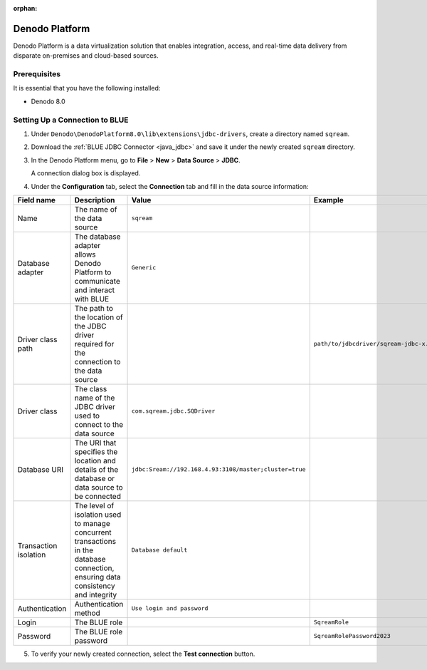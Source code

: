 :orphan:

.. _denodo:

***************
Denodo Platform
***************

Denodo Platform is a data virtualization solution that enables integration, access, and real-time data delivery from disparate on-premises and cloud-based sources.

Prerequisites
=============

It is essential that you have the following installed:

* Denodo 8.0

Setting Up a Connection to BLUE
===================================

#. Under ``Denodo\DenodoPlatform8.0\lib\extensions\jdbc-drivers``, create a directory named ``sqream``.

#. Download the :ref:`BLUE JDBC Connector <java_jdbc>` and save it under the newly created ``sqream`` directory.

#. In the Denodo Platform menu, go to **File** > **New** > **Data Source** > **JDBC**.

   A connection dialog box is displayed.

#. Under the **Configuration** tab, select the **Connection** tab and fill in the data source information:

.. list-table::
   :widths: auto
   :header-rows: 1
   
   * - Field name
     - Description
     - Value
     - Example
   * - Name
     - The name of the data source
     - ``sqream``
     -
   * - Database adapter
     - The database adapter allows Denodo Platform to communicate and interact with BLUE 
     - ``Generic``
     -
   * - Driver class path
     - The path to the location of the JDBC driver required for the connection to the data source
     - 
     - ``path/to/jdbcdriver/sqream-jdbc-x.x.x``
   * - Driver class
     - The class name of the JDBC driver used to connect to the data source
     - ``com.sqream.jdbc.SQDriver``
     -
   * - Database URI
     - The URI that specifies the location and details of the database or data source to be connected
     - ``jdbc:Sream://192.168.4.93:3108/master;cluster=true`` 
     -
   * - Transaction isolation
     - The level of isolation used to manage concurrent transactions in the database connection, ensuring data consistency and integrity
     - ``Database default``
     -
   * - Authentication
     - Authentication method
     - ``Use login and password``
     -
   * - Login
     - The BLUE role 
     - 
     - ``SqreamRole``
   * - Password
     - The BLUE role password
     - 
     - ``SqreamRolePassword2023``
	   
5. To verify your newly created connection, select the **Test connection** button.

